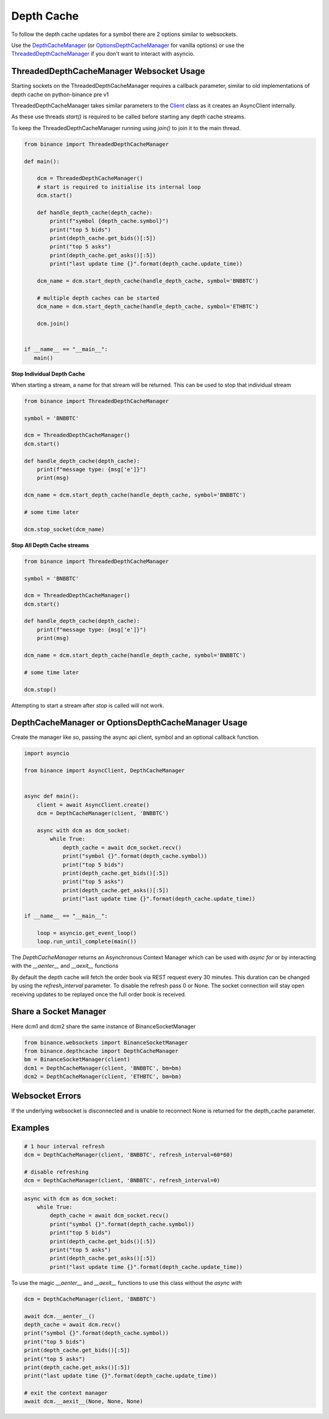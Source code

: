 Depth Cache
===========

To follow the depth cache updates for a symbol there are 2 options similar to websockets.

Use the `DepthCacheManager <binance.html#binance.depth_cache.DepthCacheManager>`_
(or `OptionsDepthCacheManager <binance.html#binance.depth_cache.OptionsDepthCacheManager>`_ for vanilla options) or
use the `ThreadedDepthCacheManager <binance.html#binance.depth_cache.ThreadedDepthCacheManager>`_
if you don't want to interact with asyncio.

ThreadedDepthCacheManager Websocket Usage
-----------------------------------------

Starting sockets on the ThreadedDepthCacheManager requires a callback parameter, similar to old implementations of
depth cache on python-binance pre v1

ThreadedDepthCacheManager takes similar parameters to the `Client <binance.html#binance.client.Client>`_ class
as it creates an AsyncClient internally.

As these use threads `start()` is required to be called before starting any depth cache streams.

To keep the ThreadedDepthCacheManager running using `join()` to join it to the main thread.

.. code:: python

    from binance import ThreadedDepthCacheManager

    def main():

        dcm = ThreadedDepthCacheManager()
        # start is required to initialise its internal loop
        dcm.start()

        def handle_depth_cache(depth_cache):
            print(f"symbol {depth_cache.symbol}")
            print("top 5 bids")
            print(depth_cache.get_bids()[:5])
            print("top 5 asks")
            print(depth_cache.get_asks()[:5])
            print("last update time {}".format(depth_cache.update_time))

        dcm_name = dcm.start_depth_cache(handle_depth_cache, symbol='BNBBTC')

        # multiple depth caches can be started
        dcm_name = dcm.start_depth_cache(handle_depth_cache, symbol='ETHBTC')

        dcm.join()


    if __name__ == "__main__":
       main()


**Stop Individual Depth Cache**

When starting a stream, a name for that stream will be returned. This can be used to stop that individual stream

.. code:: python

    from binance import ThreadedDepthCacheManager

    symbol = 'BNBBTC'

    dcm = ThreadedDepthCacheManager()
    dcm.start()

    def handle_depth_cache(depth_cache):
        print(f"message type: {msg['e']}")
        print(msg)

    dcm_name = dcm.start_depth_cache(handle_depth_cache, symbol='BNBBTC')

    # some time later

    dcm.stop_socket(dcm_name)

**Stop All Depth Cache streams**

.. code:: python

    from binance import ThreadedDepthCacheManager

    symbol = 'BNBBTC'

    dcm = ThreadedDepthCacheManager()
    dcm.start()

    def handle_depth_cache(depth_cache):
        print(f"message type: {msg['e']}")
        print(msg)

    dcm_name = dcm.start_depth_cache(handle_depth_cache, symbol='BNBBTC')

    # some time later

    dcm.stop()

Attempting to start a stream after `stop` is called will not work.


DepthCacheManager or OptionsDepthCacheManager Usage
---------------------------------------------------

Create the manager like so, passing the async api client, symbol and an optional callback function.

.. code:: python

    import asyncio

    from binance import AsyncClient, DepthCacheManager


    async def main():
        client = await AsyncClient.create()
        dcm = DepthCacheManager(client, 'BNBBTC')

        async with dcm as dcm_socket:
            while True:
                depth_cache = await dcm_socket.recv()
                print("symbol {}".format(depth_cache.symbol))
                print("top 5 bids")
                print(depth_cache.get_bids()[:5])
                print("top 5 asks")
                print(depth_cache.get_asks()[:5])
                print("last update time {}".format(depth_cache.update_time))

    if __name__ == "__main__":

        loop = asyncio.get_event_loop()
        loop.run_until_complete(main())

The `DepthCacheManager` returns an Asynchronous Context Manager which can be used with `async for`
or by interacting with the `__aenter__` and `__aexit__` functions

By default the depth cache will fetch the order book via REST request every 30 minutes.
This duration can be changed by using the `refresh_interval` parameter. To disable the refresh pass 0 or None.
The socket connection will stay open receiving updates to be replayed once the full order book is received.

Share a Socket Manager
----------------------

Here dcm1 and dcm2 share the same instance of BinanceSocketManager

.. code:: python

    from binance.websockets import BinanceSocketManager
    from binance.depthcache import DepthCacheManager
    bm = BinanceSocketManager(client)
    dcm1 = DepthCacheManager(client, 'BNBBTC', bm=bm)
    dcm2 = DepthCacheManager(client, 'ETHBTC', bm=bm)

Websocket Errors
----------------

If the underlying websocket is disconnected and is unable to reconnect None is returned for the depth_cache parameter.

Examples
--------

.. code:: python

    # 1 hour interval refresh
    dcm = DepthCacheManager(client, 'BNBBTC', refresh_interval=60*60)

    # disable refreshing
    dcm = DepthCacheManager(client, 'BNBBTC', refresh_interval=0)

.. code:: python

    async with dcm as dcm_socket:
        while True:
            depth_cache = await dcm_socket.recv()
            print("symbol {}".format(depth_cache.symbol))
            print("top 5 bids")
            print(depth_cache.get_bids()[:5])
            print("top 5 asks")
            print(depth_cache.get_asks()[:5])
            print("last update time {}".format(depth_cache.update_time))

To use the magic `__aenter__` and `__aexit__` functions to use this class without the `async with`

.. code:: python

    dcm = DepthCacheManager(client, 'BNBBTC')

    await dcm.__aenter__()
    depth_cache = await dcm.recv()
    print("symbol {}".format(depth_cache.symbol))
    print("top 5 bids")
    print(depth_cache.get_bids()[:5])
    print("top 5 asks")
    print(depth_cache.get_asks()[:5])
    print("last update time {}".format(depth_cache.update_time))

    # exit the context manager
    await dcm.__aexit__(None, None, None)
